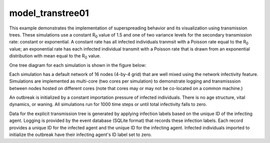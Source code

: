 =================
model_transtree01
=================

This example demonstrates the implementation of superspreading behavior and its visualization using transmission trees. These simulations use a constant R\ :sub:`0`\  value of 1.5 and one of two variance levels for the secondary transmission rate: constant or exponential. A constant rate has all infected individuals tranmsit with a Poisson rate equal to the R\ :sub:`0`\  value; an exponential rate has each infected individual transmit with a Poisson rate that is drawn from an exponential distribution with mean equal to the R\ :sub:`0`\  value.

One tree diagram for each simulation is shown in the figure below:

.. image:: figures/ref_track_transtree.png

Each simulation has a default network of 16 nodes (4-by-4 grid) that are well mixed using the network infectivity feature. Simulations are implemented as multi-core (two cores per simulation) to demonstrate logging and transmisssion between nodes hosted on different cores (note that cores may or may not be co-located on a common machine.)

An outbreak is initialized by a constant importation pressure of infected individuals. There is no age structure, vital dynamics, or waning. All simulations run for 1000 time steps or until total infectivity falls to zero.

Data for the explicit transmission tree is generated by applying infection labels based on the unique ID of the infecting agent. Logging is provided by the event database (SQLite format) that records these infection labels. Each record provides a unique ID for the infected agent and the unique ID for the infecting agent. Infected individuals imported to initialize the outbreak have their infecting agent's ID label set to zero.
